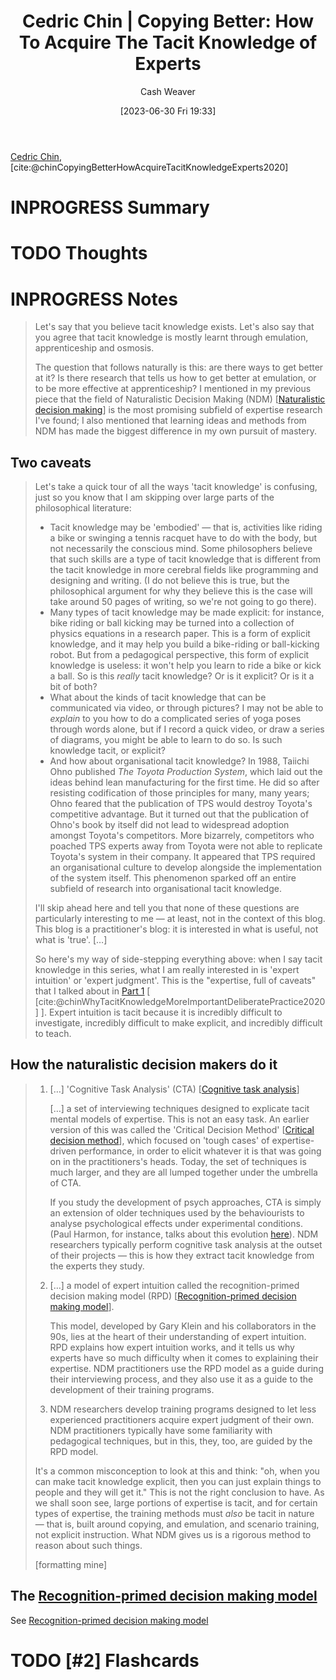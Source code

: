 :PROPERTIES:
:ROAM_REFS: [cite:@chinCopyingBetterHowAcquireTacitKnowledgeExperts2020]
:ID:       5a1426bf-c14f-411b-af3e-e21ee56fa8e5
:LAST_MODIFIED: [2023-06-30 Fri 19:48]
:END:
#+title: Cedric Chin | Copying Better: How To Acquire The Tacit Knowledge of Experts
#+hugo_custom_front_matter: :slug "5a1426bf-c14f-411b-af3e-e21ee56fa8e5"
#+author: Cash Weaver
#+date: [2023-06-30 Fri 19:33]
#+filetags: :has_todo:reference:

[[id:4c9b1bbf-2a4b-43fa-a266-b559c018d80e][Cedric Chin]], [cite:@chinCopyingBetterHowAcquireTacitKnowledgeExperts2020]

* INPROGRESS Summary
* TODO Thoughts
* INPROGRESS Notes
#+begin_quote
Let's say that you believe tacit knowledge exists. Let's also say that you agree that tacit knowledge is mostly learnt through emulation, apprenticeship and osmosis.

The question that follows naturally is this: are there ways to get better at it? Is there research that tells us how to get better at emulation, or to be more effective at apprenticeship? I mentioned in my previous piece that the field of Naturalistic Decision Making (NDM) [[[id:6eb374ad-69aa-476d-b1d8-02714ffc094f][Naturalistic decision making]]] is the most promising subfield of expertise research I've found; I also mentioned that learning ideas and methods from NDM has made the biggest difference in my own pursuit of mastery.
#+end_quote
** Two caveats
#+begin_quote
Let's take a quick tour of all the ways 'tacit knowledge' is confusing, just so you know that I am skipping over large parts of the philosophical literature:

- Tacit knowledge may be 'embodied' --- that is, activities like riding a bike or swinging a tennis racquet have to do with the body, but not necessarily the conscious mind. Some philosophers believe that such skills are a type of tacit knowledge that is different from the tacit knowledge in more cerebral fields like programming and designing and writing. (I do not believe this is true, but the philosophical argument for why they believe this is the case will take around 50 pages of writing, so we're not going to go there).
- Many types of tacit knowledge may be made explicit: for instance, bike riding or ball kicking may be turned into a collection of physics equations in a research paper. This is a form of explicit knowledge, and it may help you build a bike-riding or ball-kicking robot. But from a pedagogical perspective, this form of explicit knowledge is useless: it won't help you learn to ride a bike or kick a ball. So is this /really/ tacit knowledge? Or is it explicit? Or is it a bit of both?
- What about the kinds of tacit knowledge that can be communicated via video, or through pictures? I may not be able to /explain/ to you how to do a complicated series of yoga poses through words alone, but if I record a quick video, or draw a series of diagrams, you might be able to learn to do so. Is such knowledge tacit, or explicit?
- And how about organisational tacit knowledge? In 1988, Taiichi Ohno published /The Toyota Production System/, which laid out the ideas behind lean manufacturing for the first time. He did so after resisting codification of those principles for many, many years; Ohno feared that the publication of TPS would destroy Toyota's competitive advantage. But it turned out that the publication of Ohno's book by itself did not lead to widespread adoption amongst Toyota's competitors. More bizarrely, competitors who poached TPS experts away from Toyota were not able to replicate Toyota's system in their company. It appeared that TPS required an organisational culture to develop alongside the implementation of the system itself. This phenomenon sparked off an entire subfield of research into organisational tacit knowledge.

I'll skip ahead here and tell you that none of these questions are particularly interesting to me --- at least, not in the context of this blog. This blog is a practitioner's blog: it is interested in what is useful, not what is 'true'. [...]

So here's my way of side-stepping everything above: when I say tacit knowledge in this series, what I am really interested in is 'expert intuition' or 'expert judgment'. This is the "expertise, full of caveats" that I talked about in [[https://commoncog.com/tacit-knowledge-is-a-real-thing/][Part 1]] [ [cite:@chinWhyTacitKnowledgeMoreImportantDeliberatePractice2020] ]. Expert intuition is tacit because it is incredibly difficult to investigate, incredibly difficult to make explicit, and incredibly difficult to teach.
#+end_quote
** How the naturalistic decision makers do it

#+begin_quote
1. [...] 'Cognitive Task Analysis' (CTA) [[[id:bd9daffc-f556-4bdc-975e-e35c3c98ebee][Cognitive task analysis]]]

   [...] a set of interviewing techniques designed to explicate tacit mental models of expertise. This is not an easy task. An earlier version of this was called the 'Critical Decision Method' [[[id:abc4dd0f-8d8d-4376-9914-96cd9b0e99f1][Critical decision method]]], which focused on 'tough cases' of expertise-driven performance, in order to elicit whatever it is that was going on in the practitioners's heads. Today, the set of techniques is much larger, and they are all lumped together under the umbrella of CTA.

   If you study the development of psych approaches, CTA is simply an extension of older techniques used by the behaviourists to analyse psychological effects under experimental conditions. (Paul Harmon, for instance, talks about this evolution [[https://www.bptrends.com/working-minds-a-practitioners-guide-to-cognitive-task-analysis-by-beth-crandall-gary-klein-and-robert-r-hoffman/][here]]). NDM researchers typically perform cognitive task analysis at the outset of their projects --- this is how they extract tacit knowledge from the experts they study.

2. [...] a model of expert intuition called the recognition-primed decision making model (RPD) [[[id:4a42aa6f-413f-4144-86df-5c0f0b174777][Recognition-primed decision making model]]].

   This model, developed by Gary Klein and his collaborators in the 90s, lies at the heart of their understanding of expert intuition. RPD explains how expert intuition works, and it tells us why experts have so much difficulty when it comes to explaining their expertise. NDM practitioners use the RPD model as a guide during their interviewing process, and they also use it as a guide to the development of their training programs.

3. NDM researchers develop training programs designed to let less experienced practitioners acquire expert judgment of their own. NDM practitioners typically have some familiarity with pedagogical techniques, but in this, they, too, are guided by the RPD model.

It's a common misconception to look at this and think: "oh, when you can make tacit knowledge explicit, then you can just explain things to people and they will get it." This is not the right conclusion to have. As we shall soon see, large portions of expertise is tacit, and for certain types of expertise, the training methods must /also/ be tacit in nature --- that is, built around copying, and emulation, and scenario training, not explicit instruction. What NDM gives us is a rigorous method to reason about such things.

[formatting mine]
#+end_quote
** The [[id:4a42aa6f-413f-4144-86df-5c0f0b174777][Recognition-primed decision making model]]

See [[id:4a42aa6f-413f-4144-86df-5c0f0b174777][Recognition-primed decision making model]]


* TODO [#2] Flashcards
#+print_bibliography: